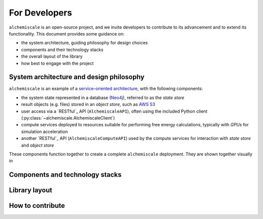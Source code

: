 .. _developers:

##############
For Developers
##############

``alchemiscale`` is an open-source project, and we invite developers to contribute to its advancement and to extend its functionality.
This document provides some guidance on:

* the system architecture, guiding philosophy for design choices
* components and their technology stacks
* the overall layout of the library
* how best to engage with the project



*****************************************
System architecture and design philosophy
*****************************************

``alchemiscale`` is an example of a `service-oriented architecture`_, with the following components:

* the system state represented in a database (`Neo4j`_), referred to as the *state store*
* result objects (e.g. files) stored in an *object store*, such as `AWS S3`_
* user access via a `RESTful`_ API (``AlchemiscaleAPI``), often using the included Python client (:py:class:`~alchemiscale.AlchemiscaleClient`)
* compute services deployed to resources suitable for performing free energy calculations, typically with `GPUs` for simulation acceleration
* another `RESTful`_ API (``AlchemiscaleComputeAPI``) used by the compute services for interaction with *state store* and *object store*

These components function together to create a complete ``alchemiscale`` deployment.
They are shown together visually in

.. image:: assets/system-architecture.png
   :alt: alchemiscale system architecture

   Diagram of the system architecture for ``alchemiscale``.
   Colored arrows on the diagram correspond to descriptions on the right.



.. _service-oriented architecture: https://en.wikipedia.org/wiki/Service-oriented_architecture
.. _Neo4j: https://neo4j.com/
.. _AWS S3: https://aws.amazon.com/s3/
.. _GPUs: https://en.wikipedia.org/wiki/Graphics_processing_unit


********************************
Components and technology stacks
********************************




**************
Library layout
**************




*****************
How to contribute
*****************
